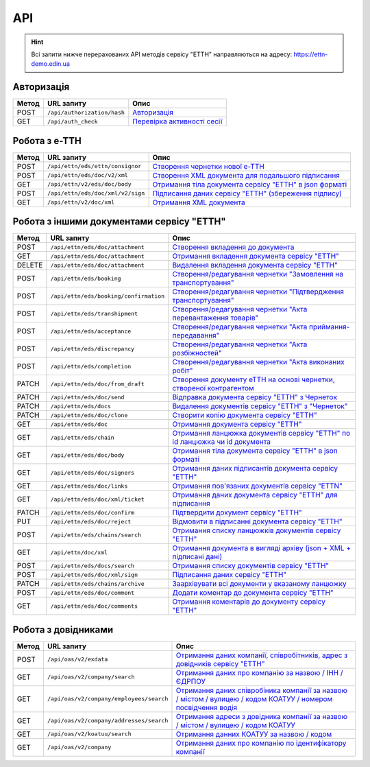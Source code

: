 API
###########

.. hint::
    Всі запити нижче перерахованих API методів сервісу "ЕТТН" направляються на адресу: https://ettn-demo.edin.ua 

Авторизація
==============

+-----------+-----------------------------+---------------------------------------------------------------------------------------------------+
| **Метод** |       **URL запиту**        |                                             **Опис**                                              |
+===========+=============================+===================================================================================================+
| POST      | ``/api/authorization/hash`` | `Авторизація <https://wiki.edi-n.com/uk/latest/API_ETTN/Methods/Authorization.html>`__            |
+-----------+-----------------------------+---------------------------------------------------------------------------------------------------+
| GET       | ``/api/auth_check``         | `Перевірка активності сесії <https://wiki.edi-n.com/uk/latest/API_ETTN/Methods/AuthCheck.html>`__ |
+-----------+-----------------------------+---------------------------------------------------------------------------------------------------+

Робота з е-ТТН
============================

+-----------+-----------------------------------+---------------------------------------------------------------------------------------------------------------------------------------+
| **Метод** |          **URL запиту**           |                                                               **Опис**                                                                |
+===========+===================================+=======================================================================================================================================+
| POST      | ``/api/ettn/eds/ettn/consignor``  | `Створення чернетки нової е-ТТН <https://wiki.edi-n.com/uk/latest/API_ETTN/Methods/CreateConsignorETTN.html>`__                       |
+-----------+-----------------------------------+---------------------------------------------------------------------------------------------------------------------------------------+
| POST      | ``/api/ettn/eds/doc/v2/xml``      | `Створення XML документа для подальшого підписання <https://wiki.edi-n.com/uk/latest/API_ETTN/Methods/CreateEttnV2XML.html>`__        |
+-----------+-----------------------------------+---------------------------------------------------------------------------------------------------------------------------------------+
| GET       | ``/api/ettn/v2/eds/doc/body``     | `Отримання тіла документа сервісу "ЕТТН" в json форматі <https://wiki.edi-n.com/uk/latest/API_ETTN/Methods/GetDocumentBodyV2.html>`__ |
+-----------+-----------------------------------+---------------------------------------------------------------------------------------------------------------------------------------+
| POST      | ``/api/ettn/eds/doc/xml/v2/sign`` | `Підписання даних сервісу "ЕТТН" (збереження підпису) <https://wiki.edi-n.com/uk/latest/API_ETTN/Methods/SaveEttnV2Sign.html>`__      |
+-----------+-----------------------------------+---------------------------------------------------------------------------------------------------------------------------------------+
| GET       | ``/api/ettn/v2/doc/xml``          | `Отримання XML документа <https://wiki.edi-n.com/uk/latest/API_ETTN/Methods/GetDocXML.html>`__                                        |
+-----------+-----------------------------------+---------------------------------------------------------------------------------------------------------------------------------------+

Робота з іншими документами сервісу "ЕТТН"
============================================

+-----------+----------------------------------------+----------------------------------------------------------------------------------------------------------------------------------------------------------+
| **Метод** |             **URL запиту**             |                                                                         **Опис**                                                                         |
+===========+========================================+==========================================================================================================================================================+
| POST      | ``/api/ettn/eds/doc/attachment``       | `Створення вкладення до документа <https://wiki.edi-n.com/uk/latest/API_ETTN/Methods/CreateDocAttachment.html>`__                                        |
+-----------+----------------------------------------+----------------------------------------------------------------------------------------------------------------------------------------------------------+
| GET       | ``/api/ettn/eds/doc/attachment``       | `Отримання вкладення документа сервісу "ЕТТН" <https://wiki.edi-n.com/uk/latest/API_ETTN/Methods/GetDocAttachment.html>`__                               |
+-----------+----------------------------------------+----------------------------------------------------------------------------------------------------------------------------------------------------------+
| DELETE    | ``/api/ettn/eds/doc/attachment``       | `Видалення вкладення документа сервісу "ЕТТН" <https://wiki.edi-n.com/uk/latest/API_ETTN/Methods/DelDocAttachment.html>`__                               |
+-----------+----------------------------------------+----------------------------------------------------------------------------------------------------------------------------------------------------------+
| POST      | ``/api/ettn/eds/booking``              | `Створення/редагування чернетки "Замовлення на транспортування" <https://wiki.edi-n.com/uk/latest/API_ETTN/Methods/CreateBooking.html>`__                |
+-----------+----------------------------------------+----------------------------------------------------------------------------------------------------------------------------------------------------------+
| POST      | ``/api/ettn/eds/booking/confirmation`` | `Створення/редагування чернетки "Підтвердження транспортування" <https://wiki.edi-n.com/uk/latest/API_ETTN/Methods/CreateBookingConfirmation.html>`__    |
+-----------+----------------------------------------+----------------------------------------------------------------------------------------------------------------------------------------------------------+
| POST      | ``/api/ettn/eds/transhipment``         | `Створення/редагування чернетки "Акта перевантаження товарів" <https://wiki.edi-n.com/uk/latest/API_ETTN/Methods/CreateTranshipment.html>`__             |
+-----------+----------------------------------------+----------------------------------------------------------------------------------------------------------------------------------------------------------+
| POST      | ``/api/ettn/eds/acceptance``           | `Створення/редагування чернетки "Акта приймання-передавання" <https://wiki.edi-n.com/uk/latest/API_ETTN/Methods/CreateAcceptance.html>`__                |
+-----------+----------------------------------------+----------------------------------------------------------------------------------------------------------------------------------------------------------+
| POST      | ``/api/ettn/eds/discrepancy``          | `Створення/редагування чернетки "Акта розбіжностей" <https://wiki.edi-n.com/uk/latest/API_ETTN/Methods/CreateDiscrepancy.html>`__                        |
+-----------+----------------------------------------+----------------------------------------------------------------------------------------------------------------------------------------------------------+
| POST      | ``/api/ettn/eds/completion``           | `Створення/редагування чернетки "Акта виконаних робіт" <https://wiki.edi-n.com/uk/latest/API_ETTN/Methods/CreateCompletion.html>`__                      |
+-----------+----------------------------------------+----------------------------------------------------------------------------------------------------------------------------------------------------------+
| PATCH     | ``/api/ettn/eds/doc/from_draft``       | `Створення документу еТТН на основі чернетки, створеної контрагентом <https://wiki.edi-n.com/uk/latest/API_ETTN/Methods/CreateFromDraftDocument.html>`__ |
+-----------+----------------------------------------+----------------------------------------------------------------------------------------------------------------------------------------------------------+
| PATCH     | ``/api/ettn/eds/doc/send``             | `Відправка документа сервісу "ЕТТН" з Чернеток <https://wiki.edi-n.com/uk/latest/API_ETTN/Methods/DocSend.html>`__                                       |
+-----------+----------------------------------------+----------------------------------------------------------------------------------------------------------------------------------------------------------+
| PATCH     | ``/api/ettn/eds/docs``                 | `Видалення документів сервісу "ЕТТН" з "Чернеток" <https://wiki.edi-n.com/uk/latest/API_ETTN/Methods/DelDocs.html>`__                                    |
+-----------+----------------------------------------+----------------------------------------------------------------------------------------------------------------------------------------------------------+
| PATCH     | ``/api/ettn/eds/doc/clone``            | `Створити копію документа сервісу "ЕТТН" <https://wiki.edi-n.com/uk/latest/API_ETTN/Methods/DocClone.html>`__                                            |
+-----------+----------------------------------------+----------------------------------------------------------------------------------------------------------------------------------------------------------+
| GET       | ``/api/ettn/eds/doc``                  | `Отримання документа сервісу "ЕТТН" <https://wiki.edi-n.com/uk/latest/API_ETTN/Methods/GetDoc.html>`__                                                   |
+-----------+----------------------------------------+----------------------------------------------------------------------------------------------------------------------------------------------------------+
| GET       | ``/api/ettn/eds/chain``                | `Отримання ланцюжка документів сервісу "ЕТТН" по id ланцюжка чи id документа <https://wiki.edi-n.com/uk/latest/API_ETTN/Methods/GetChain.html>`__        |
+-----------+----------------------------------------+----------------------------------------------------------------------------------------------------------------------------------------------------------+
| GET       | ``/api/ettn/eds/doc/body``             | `Отримання тіла документа сервісу "ЕТТН" в json форматі <https://wiki.edi-n.com/uk/latest/API_ETTN/Methods/GetDocBody.html>`__                           |
+-----------+----------------------------------------+----------------------------------------------------------------------------------------------------------------------------------------------------------+
| GET       | ``/api/ettn/eds/doc/signers``          | `Отримання даних підписантів документа сервісу "ЕТТН" <https://wiki.edi-n.com/uk/latest/API_ETTN/Methods/GetSignersInfo.html>`__                         |
+-----------+----------------------------------------+----------------------------------------------------------------------------------------------------------------------------------------------------------+
| GET       | ``/api/ettn/eds/doc/links``            | `Отримання пов'язаних документів сервісу "ETTN" <https://wiki.edi-n.com/uk/latest/API_ETTN/Methods/GetLinks.html>`__                                     |
+-----------+----------------------------------------+----------------------------------------------------------------------------------------------------------------------------------------------------------+
| GET       | ``/api/ettn/eds/doc/xml/ticket``       | `Отримання даних документа сервісу "ЕТТН" для підписання <https://wiki.edi-n.com/uk/latest/API_ETTN/Methods/GetTicket.html>`__                           |
+-----------+----------------------------------------+----------------------------------------------------------------------------------------------------------------------------------------------------------+
| PATCH     | ``/api/ettn/eds/doc/confirm``          | `Підтвердити документ сервісу "ЕТТН" <https://wiki.edi-n.com/uk/latest/API_ETTN/Methods/DocConfirm.html>`__                                              |
+-----------+----------------------------------------+----------------------------------------------------------------------------------------------------------------------------------------------------------+
| PUT       | ``/api/ettn/eds/doc/reject``           | `Відмовити в підписанні документа сервісу "ЕТТН" <https://wiki.edi-n.com/uk/latest/API_ETTN/Methods/DocReject.html>`__                                   |
+-----------+----------------------------------------+----------------------------------------------------------------------------------------------------------------------------------------------------------+
| POST      | ``/api/ettn/eds/chains/search``        | `Отримання списку ланцюжків документів сервісу "ЕТТН" <https://wiki.edi-n.com/uk/latest/API_ETTN/Methods/GetChainsList.html>`__                          |
+-----------+----------------------------------------+----------------------------------------------------------------------------------------------------------------------------------------------------------+
| GET       | ``/api/ettn/doc/xml``                  | `Отримання документа в вигляді архіву (json + XML + підписані дані) <https://wiki.edi-n.com/uk/latest/API_ETTN/Methods/GetDocArchive.html>`__            |
+-----------+----------------------------------------+----------------------------------------------------------------------------------------------------------------------------------------------------------+
| POST      | ``/api/ettn/eds/docs/search``          | `Отримання списку документів сервісу "ЕТТН" <https://wiki.edi-n.com/uk/latest/API_ETTN/Methods/GetDocList.html>`__                                       |
+-----------+----------------------------------------+----------------------------------------------------------------------------------------------------------------------------------------------------------+
| POST      | ``/api/ettn/eds/doc/xml/sign``         | `Підписання даних сервісу "ЕТТН" <https://wiki.edi-n.com/uk/latest/API_ETTN/Methods/SaveSignedData.html>`__                                              |
+-----------+----------------------------------------+----------------------------------------------------------------------------------------------------------------------------------------------------------+
| PATCH     | ``/api/ettn/eds/chains/archive``       | `Заархівувати всі документи у вказаному ланцюжку <https://wiki.edi-n.com/uk/latest/API_ETTN/Methods/ArcChains.html>`__                                   |
+-----------+----------------------------------------+----------------------------------------------------------------------------------------------------------------------------------------------------------+
| POST      | ``/api/ettn/eds/doc/comment``          | `Додати коментар до документа сервісу "ЕТТН" <https://wiki.edi-n.com/uk/latest/API_ETTN/Methods/AddComment.html>`__                                      |
+-----------+----------------------------------------+----------------------------------------------------------------------------------------------------------------------------------------------------------+
| GET       | ``/api/ettn/eds/doc/comments``         | `Отримання коментарів до документу сервісу "ЕТТН" <https://wiki.edi-n.com/uk/latest/API_ETTN/Methods/GetComments.html>`__                                |
+-----------+----------------------------------------+----------------------------------------------------------------------------------------------------------------------------------------------------------+

Робота з довідниками
============================

+-----------+------------------------------------------+--------------------------------------------------------------------------------------------------------------------------------------------------------------------------------------------+
| **Метод** |              **URL запиту**              |                                                                                          **Опис**                                                                                          |
+===========+==========================================+============================================================================================================================================================================================+
| POST      | ``/api/oas/v2/exdata``                   | `Отримання даних компанії, співробітників, адрес з довідників сервісу "ЕТТН" <https://wiki.edi-n.com/uk/latest/API_ETTN/Methods/ExtraData.html>`__                                         |
+-----------+------------------------------------------+--------------------------------------------------------------------------------------------------------------------------------------------------------------------------------------------+
| GET       | ``/api/oas/v2/company/search``           | `Отримання даних про компанію за назвою / ІНН / ЄДРПОУ <https://wiki.edi-n.com/uk/latest/API_ETTN/Methods/CompanySearch.html>`__                                                           |
+-----------+------------------------------------------+--------------------------------------------------------------------------------------------------------------------------------------------------------------------------------------------+
| GET       | ``/api/oas/v2/company/employees/search`` | `Отримання даних співробіника компанії за назвою / містом / вулицею / кодом КОАТУУ / номером посвідчення водія <https://wiki.edi-n.com/uk/latest/API_ETTN/Methods/EmployeesSearch.html>`__ |
+-----------+------------------------------------------+--------------------------------------------------------------------------------------------------------------------------------------------------------------------------------------------+
| GET       | ``/api/oas/v2/company/addresses/search`` | `Отримання адреси з довідника компанії за назвою / містом / вулицею / кодом КОАТУУ <https://wiki.edi-n.com/uk/latest/API_ETTN/Methods/AddressesSearch.html>`__                             |
+-----------+------------------------------------------+--------------------------------------------------------------------------------------------------------------------------------------------------------------------------------------------+
| GET       | ``/api/oas/v2/koatuu/search``            | `Отримання данних КОАТУУ за назвою / кодом <https://wiki.edi-n.com/uk/latest/API_ETTN/Methods/KoatuuSearch.html>`__                                                                        |
+-----------+------------------------------------------+--------------------------------------------------------------------------------------------------------------------------------------------------------------------------------------------+
| GET       | ``/api/oas/v2/company``                  | `Отримання даних про компанію по ідентифікатору компанії <https://wiki.edi-n.com/uk/latest/API_ETTN/Methods/GetCompany.html>`__                                                            |
+-----------+------------------------------------------+--------------------------------------------------------------------------------------------------------------------------------------------------------------------------------------------+





